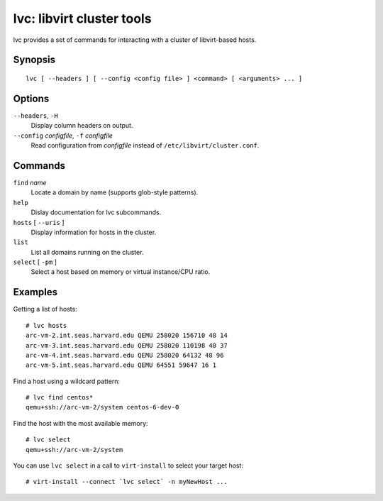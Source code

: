==========================
lvc: libvirt cluster tools
==========================

lvc provides a set of commands for interacting with a cluster
of libvirt-based hosts.

Synopsis
========

::

  lvc [ --headers ] [ --config <config file> ] <command> [ <arguments> ... ]

Options
=======

``--headers``, ``-H``
  Display column headers on output.
``--config`` *configfile*, ``-f`` *configfile*
  Read configuration from *configfile* instead of
  ``/etc/libvirt/cluster.conf``.

Commands
========

``find`` *name*
  Locate a domain by name (supports glob-style patterns).
``help``
  Dislay documentation for lvc subcommands.
``hosts`` [ ``--uris`` ]
  Display information for hosts in the cluster.
``list``
  List all domains running on the cluster.
``select`` [ ``-pm`` ]
  Select a host based on memory or virtual instance/CPU ratio.

Examples
========

Getting a list of hosts::

  # lvc hosts
  arc-vm-2.int.seas.harvard.edu QEMU 258020 156710 48 14
  arc-vm-3.int.seas.harvard.edu QEMU 258020 110198 48 37
  arc-vm-4.int.seas.harvard.edu QEMU 258020 64132 48 96
  arc-vm-5.int.seas.harvard.edu QEMU 64551 59647 16 1

Find a host using a wildcard pattern::

  # lvc find centos*
  qemu+ssh://arc-vm-2/system centos-6-dev-0

Find the host with the most available memory::

  # lvc select
  qemu+ssh://arc-vm-2/system

You can use ``lvc select`` in a call to ``virt-install`` to select
your target host::

  # virt-install --connect `lvc select` -n myNewHost ...

